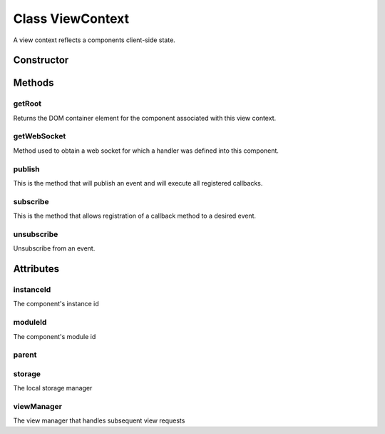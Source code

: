 





..
    Classes and methods

Class ViewContext
================================================================================

..
   class-title


A view context reflects a components client-side state.








    


Constructor
-----------

.. js:class:: ViewContext(component)



    
    :param Object component: 
         
    
    :param String component.id: 
         
    
    :param Object component.parent: 
         
    
    :param String component.moduleId: 
         
    







Methods
-------

..
   class-methods


getRoot
''''''''''''''''''''''''''''''''''''''''''''''''''''''''''''''''''''''''''''''''

.. js:function:: ViewContext#getRoot()




    
    :returns jQueryElement:
        The component's container jQuery element 
    


Returns the DOM container element for the component associated with this
view context.









    



getWebSocket
''''''''''''''''''''''''''''''''''''''''''''''''''''''''''''''''''''''''''''''''

.. js:function:: ViewContext#getWebSocket(url)


    
    :param  url: 
         
    



    
    :returns Socket:
         
    


Method used to obtain a web socket for which a handler was defined into this
component.









    



publish
''''''''''''''''''''''''''''''''''''''''''''''''''''''''''''''''''''''''''''''''

.. js:function:: ViewContext#publish(eventName, data)


    
    :param String eventName: 
         
    
    :param Object data: 
         
    




This is the method that will publish an event and will execute all registered callbacks.









    



subscribe
''''''''''''''''''''''''''''''''''''''''''''''''''''''''''''''''''''''''''''''''

.. js:function:: ViewContext#subscribe(eventName, callback)


    
    :param String eventName: 
        Event name we want to subscribe to. Can be any string value. 
    
    :param Function callback: 
        This is the callback method that will get executed. It must have a single parameter called data. e.g.: function(data) 
    




This is the method that allows registration of a callback method to a
desired event.









    



unsubscribe
''''''''''''''''''''''''''''''''''''''''''''''''''''''''''''''''''''''''''''''''

.. js:function:: ViewContext#unsubscribe(eventName, callback)


    
    :param String eventName: 
        Event name we want to subscribe to. Can be any string value. 
    
    :param Function callback: 
        This is the callback method that will get executed. It must have a single parameter called data. e.g.: function(data) 
    




Unsubscribe from an event.









    




    

Attributes
----------

..
   class-attributes


instanceId
''''''''''''''''''''''''''''''''''''''''''''''''''''''''''''''''''''''''''''''''

.. js:attribute:: instanceId   


The component's instance id








    



moduleId
''''''''''''''''''''''''''''''''''''''''''''''''''''''''''''''''''''''''''''''''

.. js:attribute:: moduleId   


The component's module id








    



parent
''''''''''''''''''''''''''''''''''''''''''''''''''''''''''''''''''''''''''''''''

.. js:attribute:: parent   











    



storage
''''''''''''''''''''''''''''''''''''''''''''''''''''''''''''''''''''''''''''''''

.. js:attribute:: storage   


The local storage manager








    



viewManager
''''''''''''''''''''''''''''''''''''''''''''''''''''''''''''''''''''''''''''''''

.. js:attribute:: viewManager   


The view manager that handles subsequent view requests








    






